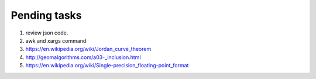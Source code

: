 *************
Pending tasks
*************

#. review json code.

#. awk and xargs command
   
#. https://en.wikipedia.org/wiki/Jordan_curve_theorem
   
#. http://geomalgorithms.com/a03-_inclusion.html
   
#. https://en.wikipedia.org/wiki/Single-precision_floating-point_format